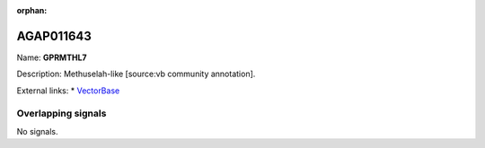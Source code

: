 :orphan:

AGAP011643
=============



Name: **GPRMTHL7**

Description: Methuselah-like [source:vb community annotation].

External links:
* `VectorBase <https://www.vectorbase.org/Anopheles_gambiae/Gene/Summary?g=AGAP011643>`_

Overlapping signals
-------------------



No signals.


